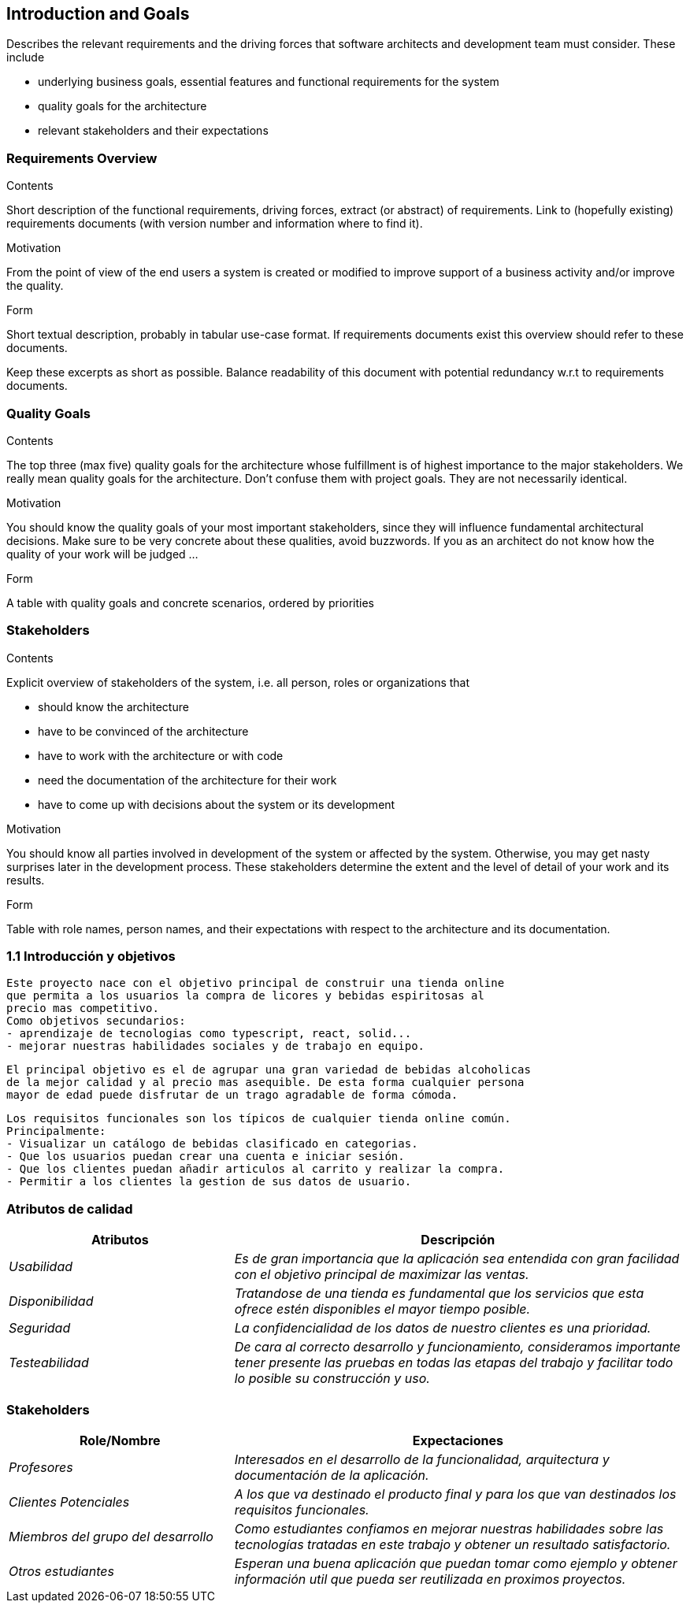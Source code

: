 [[section-introduction-and-goals]]
== Introduction and Goals

[role="arc42help"]
****
Describes the relevant requirements and the driving forces that software architects and development team must consider. These include

* underlying business goals, essential features and functional requirements for the system
* quality goals for the architecture
* relevant stakeholders and their expectations
****

=== Requirements Overview

[role="arc42help"]
****
.Contents
Short description of the functional requirements, driving forces, extract (or abstract)
of requirements. Link to (hopefully existing) requirements documents
(with version number and information where to find it).

.Motivation
From the point of view of the end users a system is created or modified to
improve support of a business activity and/or improve the quality.

.Form
Short textual description, probably in tabular use-case format.
If requirements documents exist this overview should refer to these documents.

Keep these excerpts as short as possible. Balance readability of this document with potential redundancy w.r.t to requirements documents.
****

=== Quality Goals

[role="arc42help"]
****
.Contents
The top three (max five) quality goals for the architecture whose fulfillment is of highest importance to the major stakeholders. We really mean quality goals for the architecture. Don't confuse them with project goals. They are not necessarily identical.

.Motivation
You should know the quality goals of your most important stakeholders, since they will influence fundamental architectural decisions. Make sure to be very concrete about these qualities, avoid buzzwords.
If you as an architect do not know how the quality of your work will be judged …

.Form
A table with quality goals and concrete scenarios, ordered by priorities
****

=== Stakeholders

[role="arc42help"]
****
.Contents
Explicit overview of stakeholders of the system, i.e. all person, roles or organizations that

* should know the architecture
* have to be convinced of the architecture
* have to work with the architecture or with code
* need the documentation of the architecture for their work
* have to come up with decisions about the system or its development

.Motivation
You should know all parties involved in development of the system or affected by the system.
Otherwise, you may get nasty surprises later in the development process.
These stakeholders determine the extent and the level of detail of your work and its results.

.Form
Table with role names, person names, and their expectations with respect to the architecture and its documentation.
****


=== 1.1 Introducción y objetivos
	Este proyecto nace con el objetivo principal de construir una tienda online
	que permita a los usuarios la compra de licores y bebidas espiritosas al 
	precio mas competitivo.
	Como objetivos secundarios:
	- aprendizaje de tecnologias como typescript, react, solid...
	- mejorar nuestras habilidades sociales y de trabajo en equipo.
	
	El principal objetivo es el de agrupar una gran variedad de bebidas alcoholicas
	de la mejor calidad y al precio mas asequible. De esta forma cualquier persona
	mayor de edad puede disfrutar de un trago agradable de forma cómoda.
	
	Los requisitos funcionales son los típicos de cualquier tienda online común.
	Principalmente:
	- Visualizar un catálogo de bebidas clasificado en categorias.
	- Que los usuarios puedan crear una cuenta e iniciar sesión.
	- Que los clientes puedan añadir articulos al carrito y realizar la compra.
	- Permitir a los clientes la gestion de sus datos de usuario.

=== Atributos de calidad

[options="header",cols="1,2"]
|===
|Atributos|Descripción
| _Usabilidad_ |  _Es de gran importancia que la aplicación sea entendida con gran
		facilidad con el objetivo principal de maximizar las ventas._
| _Disponibilidad_ |  _Tratandose de una tienda es fundamental que los servicios que
		esta ofrece estén disponibles el mayor tiempo posible._
| _Seguridad_ |  _La confidencialidad de los datos de nuestro clientes es una prioridad._
| _Testeabilidad_ |  _De cara al correcto desarrollo y funcionamiento, consideramos 
		importante tener presente las pruebas en todas las etapas del trabajo y facilitar
		todo lo posible su construcción y uso._
|===

=== Stakeholders

[options="header",cols="1,2"]
|===
|Role/Nombre|Expectaciones
| _Profesores_ |  _Interesados en el desarrollo de la funcionalidad, arquitectura y 
        documentación de la aplicación._
| _Clientes Potenciales_ |  _A los que va destinado el producto final y para los que
		van destinados los requisitos funcionales._
| _Miembros del grupo del desarrollo_ |  _Como estudiantes confiamos en mejorar nuestras
		habilidades sobre las tecnologías tratadas en este trabajo y obtener un 
		resultado satisfactorio._
| _Otros estudiantes_ |  _Esperan una buena aplicación que puedan tomar como ejemplo y
		obtener información util que pueda ser reutilizada en proximos proyectos._
|===

